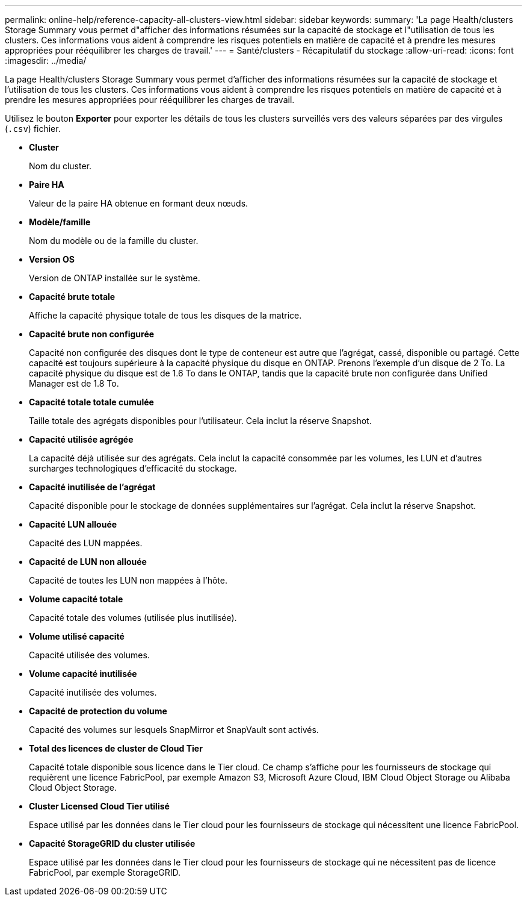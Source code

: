 ---
permalink: online-help/reference-capacity-all-clusters-view.html 
sidebar: sidebar 
keywords:  
summary: 'La page Health/clusters Storage Summary vous permet d"afficher des informations résumées sur la capacité de stockage et l"utilisation de tous les clusters. Ces informations vous aident à comprendre les risques potentiels en matière de capacité et à prendre les mesures appropriées pour rééquilibrer les charges de travail.' 
---
= Santé/clusters - Récapitulatif du stockage
:allow-uri-read: 
:icons: font
:imagesdir: ../media/


[role="lead"]
La page Health/clusters Storage Summary vous permet d'afficher des informations résumées sur la capacité de stockage et l'utilisation de tous les clusters. Ces informations vous aident à comprendre les risques potentiels en matière de capacité et à prendre les mesures appropriées pour rééquilibrer les charges de travail.

Utilisez le bouton *Exporter* pour exporter les détails de tous les clusters surveillés vers des valeurs séparées par des virgules (`.csv`) fichier.

* *Cluster*
+
Nom du cluster.

* *Paire HA*
+
Valeur de la paire HA obtenue en formant deux nœuds.

* *Modèle/famille*
+
Nom du modèle ou de la famille du cluster.

* *Version OS*
+
Version de ONTAP installée sur le système.

* *Capacité brute totale*
+
Affiche la capacité physique totale de tous les disques de la matrice.

* *Capacité brute non configurée*
+
Capacité non configurée des disques dont le type de conteneur est autre que l'agrégat, cassé, disponible ou partagé. Cette capacité est toujours supérieure à la capacité physique du disque en ONTAP. Prenons l'exemple d'un disque de 2 To. La capacité physique du disque est de 1.6 To dans le ONTAP, tandis que la capacité brute non configurée dans Unified Manager est de 1.8 To.

* *Capacité totale totale cumulée*
+
Taille totale des agrégats disponibles pour l'utilisateur. Cela inclut la réserve Snapshot.

* *Capacité utilisée agrégée*
+
La capacité déjà utilisée sur des agrégats. Cela inclut la capacité consommée par les volumes, les LUN et d'autres surcharges technologiques d'efficacité du stockage.

* *Capacité inutilisée de l'agrégat*
+
Capacité disponible pour le stockage de données supplémentaires sur l'agrégat. Cela inclut la réserve Snapshot.

* *Capacité LUN allouée*
+
Capacité des LUN mappées.

* *Capacité de LUN non allouée*
+
Capacité de toutes les LUN non mappées à l'hôte.

* *Volume capacité totale*
+
Capacité totale des volumes (utilisée plus inutilisée).

* *Volume utilisé capacité*
+
Capacité utilisée des volumes.

* *Volume capacité inutilisée*
+
Capacité inutilisée des volumes.

* *Capacité de protection du volume*
+
Capacité des volumes sur lesquels SnapMirror et SnapVault sont activés.

* *Total des licences de cluster de Cloud Tier*
+
Capacité totale disponible sous licence dans le Tier cloud. Ce champ s'affiche pour les fournisseurs de stockage qui requièrent une licence FabricPool, par exemple Amazon S3, Microsoft Azure Cloud, IBM Cloud Object Storage ou Alibaba Cloud Object Storage.

* *Cluster Licensed Cloud Tier utilisé*
+
Espace utilisé par les données dans le Tier cloud pour les fournisseurs de stockage qui nécessitent une licence FabricPool.

* *Capacité StorageGRID du cluster utilisée*
+
Espace utilisé par les données dans le Tier cloud pour les fournisseurs de stockage qui ne nécessitent pas de licence FabricPool, par exemple StorageGRID.


